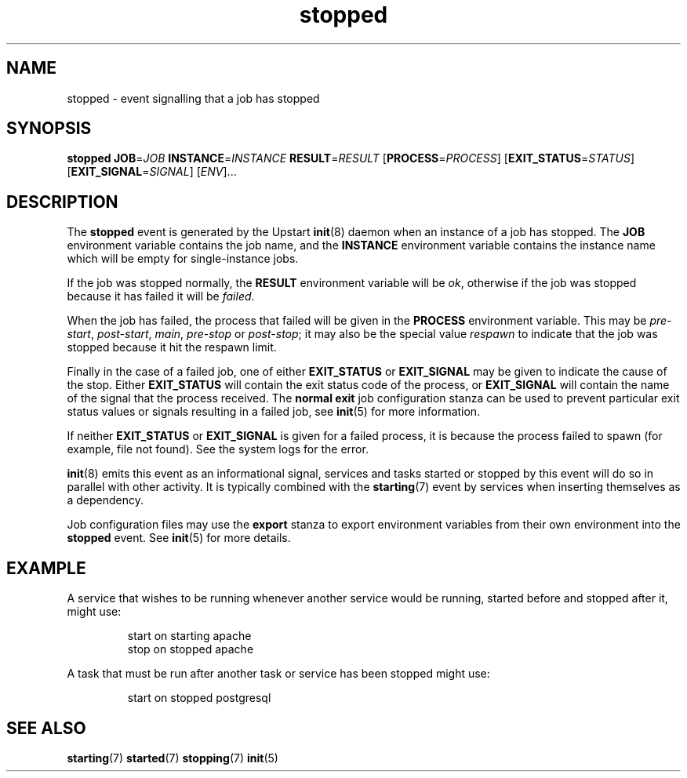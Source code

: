 .TH stopped 7 2009-07-09 "Upstart"
.\"
.SH NAME
stopped \- event signalling that a job has stopped
.\"
.SH SYNOPSIS
.B stopped
.BI JOB\fR= JOB
.BI INSTANCE\fR= INSTANCE
.BI RESULT\fR= RESULT
.IB \fR[ PROCESS\fR= PROCESS \fR]
.IB \fR[ EXIT_STATUS\fR= STATUS \fR]
.IB \fR[ EXIT_SIGNAL\fR= SIGNAL \fR]
.RI [ ENV ]...
.\"
.SH DESCRIPTION
The
.B stopped
event is generated by the Upstart
.BR init (8)
daemon when an instance of a job has stopped.  The
.B JOB
environment variable contains the job name, and the
.B INSTANCE
environment variable contains the instance name which will be empty for
single-instance jobs.

If the job was stopped normally, the
.B RESULT
environment variable will be
.IR ok ,
otherwise if the job was stopped because it has failed it will be
.IR failed .

When the job has failed, the process that failed will be given in the
.B PROCESS
environment variable.  This may be
.IR pre-start ", " post-start ", " main ", " pre-stop " or " post-stop ;
it may also be the special value
.I respawn
to indicate that the job was stopped because it hit the respawn limit.

Finally in the case of a failed job, one of either
.B EXIT_STATUS
or
.B EXIT_SIGNAL
may be given to indicate the cause of the stop.  Either
.B EXIT_STATUS
will contain the exit status code of the process, or
.B EXIT_SIGNAL
will contain the name of the signal that the process received.  The
.B normal exit
job configuration stanza can be used to prevent particular exit status
values or signals resulting in a failed job, see
.BR init (5)
for more information.

If neither
.B EXIT_STATUS
or
.B EXIT_SIGNAL
is given for a failed process, it is because the process failed to spawn
(for example, file not found).  See the system logs for the error.

.BR init (8)
emits this event as an informational signal, services and tasks started
or stopped by this event will do so in parallel with other activity.  It
is typically combined with the
.BR starting (7)
event by services when inserting themselves as a dependency.

Job configuration files may use the
.B export
stanza to export environment variables from their own environment into
the
.B stopped
event.  See
.BR init (5)
for more details.
.\"
.SH EXAMPLE
A service that wishes to be running whenever another service would be
running, started before and stopped after it, might use:

.RS
.nf
start on starting apache
stop on stopped apache
.fi
.RE

A task that must be run after another task or service has been stopped
might use:

.RS
.nf
start on stopped postgresql
.fi
.RE
.\"
.SH SEE ALSO
.BR starting (7)
.BR started (7)
.BR stopping (7)
.BR init (5)
